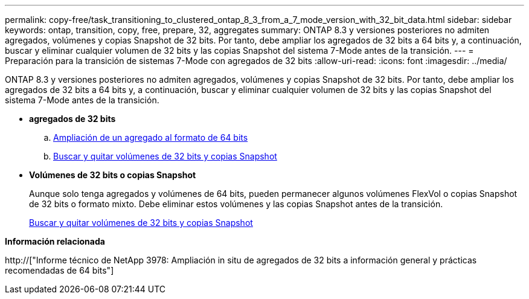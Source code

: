 ---
permalink: copy-free/task_transitioning_to_clustered_ontap_8_3_from_a_7_mode_version_with_32_bit_data.html 
sidebar: sidebar 
keywords: ontap, transition, copy, free, prepare, 32, aggregates 
summary: ONTAP 8.3 y versiones posteriores no admiten agregados, volúmenes y copias Snapshot de 32 bits. Por tanto, debe ampliar los agregados de 32 bits a 64 bits y, a continuación, buscar y eliminar cualquier volumen de 32 bits y las copias Snapshot del sistema 7-Mode antes de la transición. 
---
= Preparación para la transición de sistemas 7-Mode con agregados de 32 bits
:allow-uri-read: 
:icons: font
:imagesdir: ../media/


[role="lead"]
ONTAP 8.3 y versiones posteriores no admiten agregados, volúmenes y copias Snapshot de 32 bits. Por tanto, debe ampliar los agregados de 32 bits a 64 bits y, a continuación, buscar y eliminar cualquier volumen de 32 bits y las copias Snapshot del sistema 7-Mode antes de la transición.

* *agregados de 32 bits*
+
.. xref:task_expanding_an_aggregate_to_64_bit_format_without_adding_storage.adoc[Ampliación de un agregado al formato de 64 bits]
.. xref:task_finding_and_removing_32_bit_data_from_source_volumes_and_snapshot_copies.adoc[Buscar y quitar volúmenes de 32 bits y copias Snapshot]


* *Volúmenes de 32 bits o copias Snapshot*
+
Aunque solo tenga agregados y volúmenes de 64 bits, pueden permanecer algunos volúmenes FlexVol o copias Snapshot de 32 bits o formato mixto. Debe eliminar estos volúmenes y las copias Snapshot antes de la transición.

+
xref:task_finding_and_removing_32_bit_data_from_source_volumes_and_snapshot_copies.adoc[Buscar y quitar volúmenes de 32 bits y copias Snapshot]



*Información relacionada*

http://["Informe técnico de NetApp 3978: Ampliación in situ de agregados de 32 bits a información general y prácticas recomendadas de 64 bits"]
